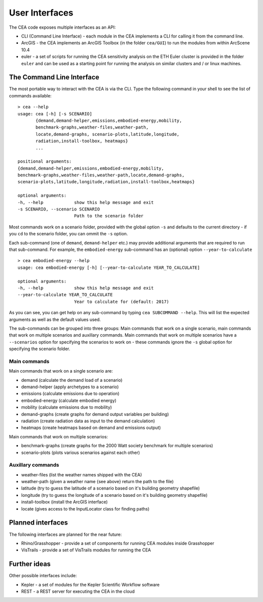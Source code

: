 User Interfaces
===============

The CEA code exposes multiple interfaces as an API:

-  CLI (Command Line Interface) - each module in the CEA implements a
   CLI for calling it from the command line.
-  ArcGIS - the CEA implements an ArcGIS Toolbox (in the folder
   ``cea/GUI``) to run the modules from within ArcScene 10.4
-  euler - a set of scripts for running the CEA sensitivity analysis on
   the ETH Euler cluster is provided in the folder ``euler`` and can be
   used as a starting point for running the analysis on similar clusters
   and / or linux machines.

The Command Line Interface
--------------------------

The most portable way to interact with the CEA is via the CLI. Type the following command in your shell to see the
list of commands available::

    > cea --help
    usage: cea [-h] [-s SCENARIO]
           {demand,demand-helper,emissions,embodied-energy,mobility,
           benchmark-graphs,weather-files,weather-path,
           locate,demand-graphs, scenario-plots,latitude,longitude,
           radiation,install-toolbox, heatmaps}
           ...

    positional arguments:
    {demand,demand-helper,emissions,embodied-energy,mobility,
    benchmark-graphs,weather-files,weather-path,locate,demand-graphs,
    scenario-plots,latitude,longitude,radiation,install-toolbox,heatmaps}

    optional arguments:
    -h, --help            show this help message and exit
    -s SCENARIO, --scenario SCENARIO
                          Path to the scenario folder

Most commands work on a scenario folder, provided with the global option ``-s`` and defaults to the current
directory - if you ``cd`` to the scenario folder, you can ommit the ``-s`` option.

Each sub-command (one of ``demand``, ``demand-helper`` etc.) may provide additional arguments that are required to
run that sub-command. For example, the ``embodied-energy`` sub-command has an (optional) option ``--year-to-calculate``

::

    > cea embodied-energy --help
    usage: cea embodied-energy [-h] [--year-to-calculate YEAR_TO_CALCULATE]

    optional arguments:
    -h, --help            show this help message and exit
    --year-to-calculate YEAR_TO_CALCULATE
                          Year to calculate for (default: 2017)

As you can see, you can get help on any sub-command by typing ``cea SUBCOMMAND --help``. This will list the expected
arguments as well as the default values used.

The sub-commands can be grouped into three groups: Main commands that work on a single scenario, main commands that work
on multiple scenarios and auxillary commands. Main commands that work on multiple scenarios have a ``--scenarios``
option for specifying the scenarios to work on - these commands ignore the ``-s`` global option for specifying the
scenario folder.

Main commands
.............

Main commands that work on a single scenario are:

- demand (calculate the demand load of a scenario)
- demand-helper (apply archetypes to a scenario)
- emissions (calculate emissions due to operation)
- embodied-energy (calculate embodied energy)
- mobility (calculate emissions due to mobility)
- demand-graphs (create graphs for demand output variables per building)
- radiation (create radiation data as input to the demand calculation)
- heatmaps (create heatmaps based on demand and emissions output)

Main commands that work on multiple scenarios:

- benchmark-graphs (create graphs for the 2000 Watt society benchmark for multiple scenarios)
- scenario-plots (plots various scenarios against each other)

Auxillary commands
..................

- weather-files (list the weather names shipped with the CEA)
- weather-path (given a weather name {see above} return the path to the file)
- latitude (try to guess the latitude of a scenario based on it's building geometry shapefile)
- longitude (try to guess the longitude of a scenario based on it's building geometry shapefile)
- install-toolbox (install the ArcGIS interface)
- locate (gives access to the InputLocator class for finding paths)


Planned interfaces
------------------

The following interfaces are planned for the near future:

-  Rhino/Grasshopper - provide a set of components for running CEA
   modules inside Grasshopper
-  VisTrails - provide a set of VisTrails modules for running the CEA


Further ideas
-------------

Other possible interfaces include:

-  Kepler - a set of modules for the Kepler Scientific Workflow software
-  REST - a REST server for executing the CEA in the cloud
